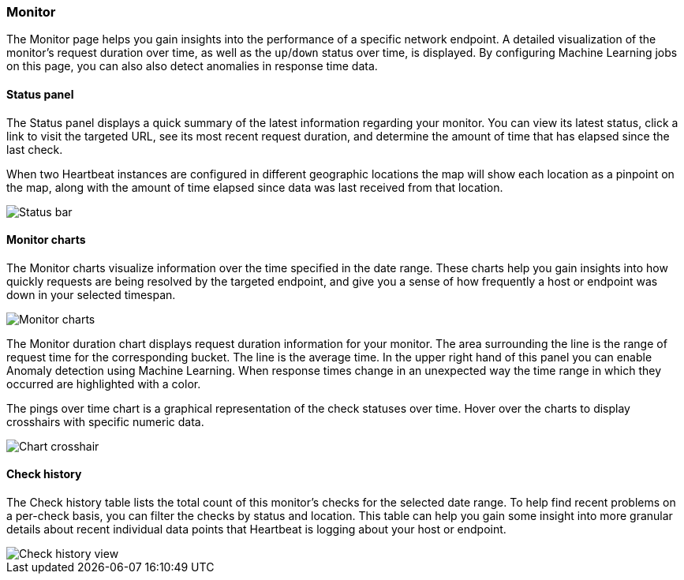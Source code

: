 [role="xpack"]
[[uptime-monitor]]
=== Monitor

The Monitor page helps you gain insights into the performance
of a specific network endpoint. A detailed visualization of
the monitor's request duration over time, as well as the `up`/`down`
status over time, is displayed. By configuring Machine Learning jobs
on this page, you can also also detect anomalies in response time data.


==== Status panel

The Status panel displays a quick summary of the latest information
regarding your monitor. You can view its latest status, click a link to
visit the targeted URL, see its most recent request duration, and determine the
amount of time that has elapsed since the last check.

When two Heartbeat instances are configured in different geographic locations
the map will show each location as a pinpoint on the map, along with the
amount of time elapsed since data was last received from that location.

[role="screenshot"]
image::images/status-bar.png[Status bar]


[float]
==== Monitor charts

The Monitor charts visualize information over the time specified in the
date range. These charts help you gain insights into how quickly requests are being resolved
by the targeted endpoint, and give you a sense of how frequently a host or endpoint
was down in your selected timespan.

[role="screenshot"]
image::images/monitor-charts.png[Monitor charts]

The Monitor duration chart displays request duration information for your monitor.
The area surrounding the line is the range of request time for the corresponding
bucket. The line is the average time. In the upper right hand of this panel
you can enable Anomaly detection using Machine Learning. When response times change
in an unexpected way the time range in which they occurred are highlighted with a color.

The pings over time chart is a graphical representation of the check statuses over time. 
Hover over the charts to display crosshairs with specific numeric data.

[role="screenshot"]
image::images/crosshair-example.png[Chart crosshair]

[float]
==== Check history

The Check history table lists the total count of this monitor's checks for the selected
date range. To help find recent problems on a per-check basis, you can filter the checks
by status and location. This table can help you gain some insight into more granular details
about recent individual data points that Heartbeat is logging about your host or endpoint.

[role="screenshot"]
image::images/check-history.png[Check history view]
